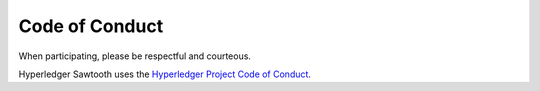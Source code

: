 
Code of Conduct
===============

When participating, please be respectful and courteous.

Hyperledger Sawtooth uses the `Hyperledger Project Code of Conduct
<https://wiki.hyperledger.org/community/hyperledger-project-code-of-conduct>`_.
